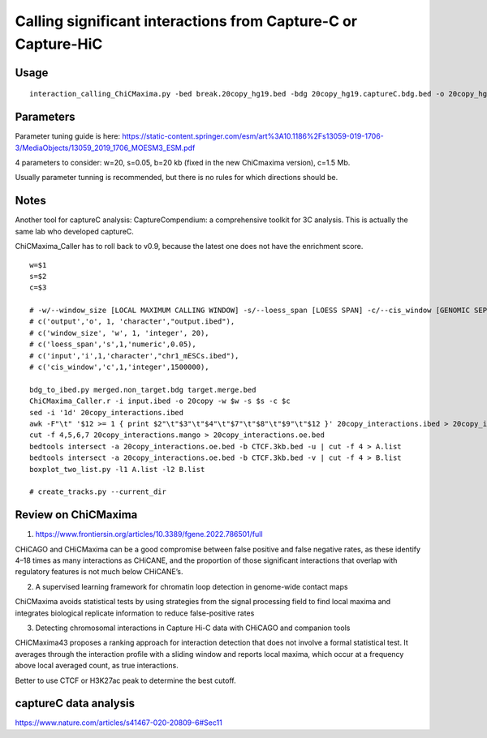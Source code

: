 Calling significant interactions from Capture-C or Capture-HiC
=========================



Usage
^^^^

::

	interaction_calling_ChiCMaxima.py -bed break.20copy_hg19.bed -bdg 20copy_hg19.captureC.bdg.bed -o 20copy_hg19.called_interactions

Parameters
^^^^^^^

Parameter tuning guide is here: https://static-content.springer.com/esm/art%3A10.1186%2Fs13059-019-1706-3/MediaObjects/13059_2019_1706_MOESM3_ESM.pdf

4 parameters to consider: w=20, s=0.05, b=20 kb (fixed in the new ChiCmaxima version), c=1.5 Mb.


Usually parameter tunning is recommended, but there is no rules for which directions should be. 


Notes
^^^^^

Another tool for captureC analysis: CaptureCompendium: a comprehensive toolkit for 3C analysis. This is actually the same lab who developed captureC. 


ChiCMaxima_Caller has to roll back to v0.9, because the latest one does not have the enrichment score.

::

	w=$1
	s=$2
	c=$3

	# -w/--window_size [LOCAL MAXIMUM CALLING WINDOW] -s/--loess_span [LOESS SPAN] -c/--cis_window [GENOMIC SEPARATION THRESHOLD]
	# c('output','o', 1, 'character',"output.ibed"),
	# c('window_size', 'w', 1, 'integer', 20),
	# c('loess_span','s',1,'numeric',0.05),
	# c('input','i',1,'character',"chr1_mESCs.ibed"),
	# c('cis_window','c',1,'integer',1500000),

	bdg_to_ibed.py merged.non_target.bdg target.merge.bed
	ChiCMaxima_Caller.r -i input.ibed -o 20copy -w $w -s $s -c $c
	sed -i '1d' 20copy_interactions.ibed
	awk -F"\t" '$12 >= 1 { print $2"\t"$3"\t"$4"\t"$7"\t"$8"\t"$9"\t"$12 }' 20copy_interactions.ibed > 20copy_interactions.mango
	cut -f 4,5,6,7 20copy_interactions.mango > 20copy_interactions.oe.bed 
	bedtools intersect -a 20copy_interactions.oe.bed -b CTCF.3kb.bed -u | cut -f 4 > A.list
	bedtools intersect -a 20copy_interactions.oe.bed -b CTCF.3kb.bed -v | cut -f 4 > B.list
	boxplot_two_list.py -l1 A.list -l2 B.list

	# create_tracks.py --current_dir


Review on ChiCMaxima
^^^^^

1. https://www.frontiersin.org/articles/10.3389/fgene.2022.786501/full

CHiCAGO and CHiCMaxima can be a good compromise
between false positive and false negative rates, as these
identify 4–18 times as many interactions as CHiCANE, and
the proportion of those significant interactions that overlap
with regulatory features is not much below CHiCANE’s.

2.  A supervised learning framework for chromatin loop detection in genome-wide contact maps

ChiCMaxima avoids statistical tests by using strategies from the
signal processing field to find local maxima and integrates biological replicate information to reduce false-positive rates

3. Detecting chromosomal interactions in Capture Hi-C data with CHiCAGO and companion tools

CHiCMaxima43 proposes a ranking approach for interaction detection that does not involve a
formal statistical test. It averages through the interaction profile with a sliding window and reports
local maxima, which occur at a frequency above local averaged count, as true interactions.

Better to use CTCF or H3K27ac peak to determine the best cutoff.

captureC data analysis
^^^^^^^^^^^^

https://www.nature.com/articles/s41467-020-20809-6#Sec11

